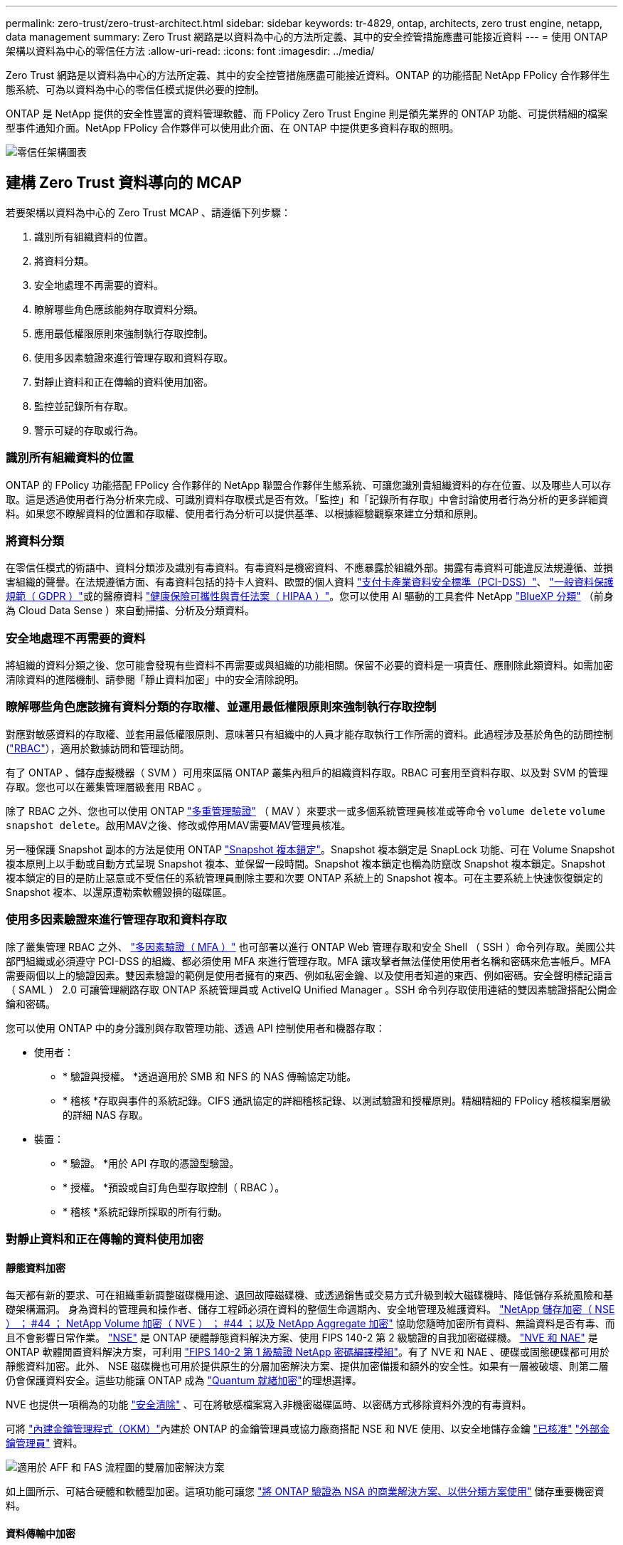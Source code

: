 ---
permalink: zero-trust/zero-trust-architect.html 
sidebar: sidebar 
keywords: tr-4829, ontap, architects, zero trust engine, netapp, data management 
summary: Zero Trust 網路是以資料為中心的方法所定義、其中的安全控管措施應盡可能接近資料 
---
= 使用 ONTAP 架構以資料為中心的零信任方法
:allow-uri-read: 
:icons: font
:imagesdir: ../media/


[role="lead"]
Zero Trust 網路是以資料為中心的方法所定義、其中的安全控管措施應盡可能接近資料。ONTAP 的功能搭配 NetApp FPolicy 合作夥伴生態系統、可為以資料為中心的零信任模式提供必要的控制。

ONTAP 是 NetApp 提供的安全性豐富的資料管理軟體、而 FPolicy Zero Trust Engine 則是領先業界的 ONTAP 功能、可提供精細的檔案型事件通知介面。NetApp FPolicy 合作夥伴可以使用此介面、在 ONTAP 中提供更多資料存取的照明。

image::../media/zero-trust-architecture.png[零信任架構圖表]



== 建構 Zero Trust 資料導向的 MCAP

若要架構以資料為中心的 Zero Trust MCAP 、請遵循下列步驟：

. 識別所有組織資料的位置。
. 將資料分類。
. 安全地處理不再需要的資料。
. 瞭解哪些角色應該能夠存取資料分類。
. 應用最低權限原則來強制執行存取控制。
. 使用多因素驗證來進行管理存取和資料存取。
. 對靜止資料和正在傳輸的資料使用加密。
. 監控並記錄所有存取。
. 警示可疑的存取或行為。




=== 識別所有組織資料的位置

ONTAP 的 FPolicy 功能搭配 FPolicy 合作夥伴的 NetApp 聯盟合作夥伴生態系統、可讓您識別貴組織資料的存在位置、以及哪些人可以存取。這是透過使用者行為分析來完成、可識別資料存取模式是否有效。「監控」和「記錄所有存取」中會討論使用者行為分析的更多詳細資料。如果您不瞭解資料的位置和存取權、使用者行為分析可以提供基準、以根據經驗觀察來建立分類和原則。



=== 將資料分類

在零信任模式的術語中、資料分類涉及識別有毒資料。有毒資料是機密資料、不應暴露於組織外部。揭露有毒資料可能違反法規遵循、並損害組織的聲譽。在法規遵循方面、有毒資料包括的持卡人資料、歐盟的個人資料 https://www.netapp.com/us/media/tr-4401.pdf["支付卡產業資料安全標準（PCI-DSS）"^]、 https://www.netapp.com/us/info/gdpr.aspx["一般資料保護規範（ GDPR ）"^]或的醫療資料 https://www.hhs.gov/hipaa/for-professionals/privacy/laws-regulations/index.html["健康保險可攜性與責任法案（ HIPAA ）"^]。您可以使用 AI 驅動的工具套件 NetApp https://bluexp.netapp.com/netapp-cloud-data-sense["BlueXP 分類"^] （前身為 Cloud Data Sense ）來自動掃描、分析及分類資料。



=== 安全地處理不再需要的資料

將組織的資料分類之後、您可能會發現有些資料不再需要或與組織的功能相關。保留不必要的資料是一項責任、應刪除此類資料。如需加密清除資料的進階機制、請參閱「靜止資料加密」中的安全清除說明。



=== 瞭解哪些角色應該擁有資料分類的存取權、並運用最低權限原則來強制執行存取控制

對應對敏感資料的存取權、並套用最低權限原則、意味著只有組織中的人員才能存取執行工作所需的資料。此過程涉及基於角色的訪問控制 (https://docs.netapp.com/us-en/ontap/authentication/index.html["RBAC"^]），適用於數據訪問和管理訪問。

有了 ONTAP 、儲存虛擬機器（ SVM ）可用來區隔 ONTAP 叢集內租戶的組織資料存取。RBAC 可套用至資料存取、以及對 SVM 的管理存取。您也可以在叢集管理層級套用 RBAC 。

除了 RBAC 之外、您也可以使用 ONTAP link:../multi-admin-verify/index.html["多重管理驗證"] （ MAV ）來要求一或多個系統管理員核准或等命令 `volume delete` `volume snapshot delete`。啟用MAV之後、修改或停用MAV需要MAV管理員核准。

另一種保護 Snapshot 副本的方法是使用 ONTAP link:../snaplock/snapshot-lock-concept.html["Snapshot 複本鎖定"]。Snapshot 複本鎖定是 SnapLock 功能、可在 Volume Snapshot 複本原則上以手動或自動方式呈現 Snapshot 複本、並保留一段時間。Snapshot 複本鎖定也稱為防竄改 Snapshot 複本鎖定。Snapshot 複本鎖定的目的是防止惡意或不受信任的系統管理員刪除主要和次要 ONTAP 系統上的 Snapshot 複本。可在主要系統上快速恢復鎖定的 Snapshot 複本、以還原遭勒索軟體毀損的磁碟區。



=== 使用多因素驗證來進行管理存取和資料存取

除了叢集管理 RBAC 之外、 https://www.netapp.com/us/media/tr-4647.pdf["多因素驗證（ MFA ）"^] 也可部署以進行 ONTAP Web 管理存取和安全 Shell （ SSH ）命令列存取。美國公共部門組織或必須遵守 PCI-DSS 的組織、都必須使用 MFA 來進行管理存取。MFA 讓攻擊者無法僅使用使用者名稱和密碼來危害帳戶。MFA 需要兩個以上的驗證因素。雙因素驗證的範例是使用者擁有的東西、例如私密金鑰、以及使用者知道的東西、例如密碼。安全聲明標記語言（ SAML ） 2.0 可讓管理網路存取 ONTAP 系統管理員或 ActiveIQ Unified Manager 。SSH 命令列存取使用連結的雙因素驗證搭配公開金鑰和密碼。

您可以使用 ONTAP 中的身分識別與存取管理功能、透過 API 控制使用者和機器存取：

* 使用者：
+
** * 驗證與授權。 *透過適用於 SMB 和 NFS 的 NAS 傳輸協定功能。
** * 稽核 *存取與事件的系統記錄。CIFS 通訊協定的詳細稽核記錄、以測試驗證和授權原則。精細精細的 FPolicy 稽核檔案層級的詳細 NAS 存取。


* 裝置：
+
** * 驗證。 *用於 API 存取的憑證型驗證。
** * 授權。 *預設或自訂角色型存取控制（ RBAC ）。
** * 稽核 *系統記錄所採取的所有行動。






=== 對靜止資料和正在傳輸的資料使用加密



==== 靜態資料加密

每天都有新的要求、可在組織重新調整磁碟機用途、退回故障磁碟機、或透過銷售或交易方式升級到較大磁碟機時、降低儲存系統風險和基礎架構漏洞。 身為資料的管理員和操作者、儲存工程師必須在資料的整個生命週期內、安全地管理及維護資料。 https://www.netapp.com/us/media/ds-3898.pdf["NetApp 儲存加密（ NSE ）  ； #44 ； NetApp Volume 加密（ NVE ）  ； #44 ；以及 NetApp Aggregate 加密"^] 協助您隨時加密所有資料、無論資料是否有毒、而且不會影響日常作業。 https://www.netapp.com/us/media/ds-3213-en.pdf["NSE"^] 是 ONTAP 硬體靜態資料解決方案、使用 FIPS 140-2 第 2 級驗證的自我加密磁碟機。 https://www.netapp.com/us/media/ds-3899.pdf["NVE 和 NAE"^] 是 ONTAP 軟體閒置資料解決方案，可利用 https://csrc.nist.gov/projects/cryptographic-module-validation-program/certificate/4144["FIPS 140-2 第 1 級驗證 NetApp 密碼編譯模組"^]。有了 NVE 和 NAE 、硬碟或固態硬碟都可用於靜態資料加密。此外、 NSE 磁碟機也可用於提供原生的分層加密解決方案、提供加密備援和額外的安全性。如果有一層被破壞、則第二層仍會保護資料安全。這些功能讓 ONTAP 成為 https://www.netapp.com/us/media/sb-3952.pdf["Quantum 就緒加密"^]的理想選擇。

NVE 也提供一項稱為的功能 https://blog.netapp.com/flash-memory-summit-award/["安全清除"^] 、可在將敏感檔案寫入非機密磁碟區時、以密碼方式移除資料外洩的有毒資料。

可將 link:../encryption-at-rest/support-storage-encryption-concept.html["內建金鑰管理程式（OKM）"]內建於 ONTAP 的金鑰管理員或協力廠商搭配 NSE 和 NVE 使用、以安全地儲存金鑰 https://mysupport.netapp.com/matrix/imt.jsp?components=69551;&solution=1156&isHWU&src=IMT["已核准"^] link:../encryption-at-rest/support-storage-encryption-concept.html["外部金鑰管理員"] 資料。

image::../media/zero-trust-two-layer-encryption-solution-aff-fas.png[適用於 AFF 和 FAS 流程圖的雙層加密解決方案]

如上圖所示、可結合硬體和軟體型加密。這項功能可讓您 https://www.netapp.com/blog/netapp-ontap-CSfC-validation/["將 ONTAP 驗證為 NSA 的商業解決方案、以供分類方案使用"^] 儲存重要機密資料。



==== 資料傳輸中加密

ONTAP 資料傳輸加密功能可保護使用者資料存取和控制面板存取。使用者資料存取可透過 SMB 3.0 加密來加密 Microsoft CIFS 共用存取、或透過 krb5P for NFS Kerberos 5 來加密。使用 CIFS 、 NFS 和 iSCSI 也可以加密使用者資料存取 https://docs.netapp.com/us-en/ontap/networking/configure_ip_security_@ipsec@_over_wire_encryption.html["IPsec"^] 。控制平面存取是以傳輸層安全性（ TLS ）加密。ONTAP 提供 https://docs.netapp.com/us-en/ontap-cli//security-config-modify.html["FIPS"^] 控制平面存取的法規遵循模式、可啟用 FIPS 核准的演算法、並停用未經 FIPS 核准的演算法。資料複寫是使用加密 link:../peering/enable-cluster-peering-encryption-existing-task.html["叢集對等加密"]的。這可為 ONTAP SnapVault 和 SnapMirror 技術提供加密。



=== 監控並記錄所有存取

建立 RBAC 原則之後、您必須部署主動監控、稽核及警示。NetApp ONTAP 的 FPolicy Zero Trust Engine 搭配提供資料導向的 Zero https://www.netapp.com/partners/partner-connect["NetApp FPolicy 合作夥伴生態系統"^]Trust 模式所需的控制功能。NetApp ONTAP 是安全性豐富的資料管理軟體、 link:../nas-audit/two-parts-fpolicy-solution-concept.html["FPolicy"] 是領先業界的 ONTAP 功能、可提供精細的檔案型事件通知介面。NetApp FPolicy 合作夥伴可以使用此介面、在 ONTAP 中提供更多資料存取的照明。ONTAP 的 FPolicy 功能搭配 FPolicy 合作夥伴的 NetApp 聯盟合作夥伴生態系統、可讓您識別組織資料的存在位置、以及哪些人可以存取。這是透過使用者行為分析來完成、可識別資料存取模式是否有效。使用者行為分析可用於警示異常或可疑的資料存取、而這種存取方式不符合正常模式、並在必要時採取行動拒絕存取。

FPolicy 合作夥伴正從使用者行為分析轉向機器學習（ ML ）和人工智慧（ AI ）、以提高事件的逼真度、減少誤報（如果有）。所有事件都應記錄到 Syslog 伺服器或安全資訊與事件管理（ SIEM ）系統、而此系統也可以採用 ML 和 AI 。

image::../media/zero-trust-fpolicy-architecture.png[fPolicy 架構圖表]

NetApp 的儲存工作負載安全性（前身為 https://docs.netapp.com/us-en/cloudinsights/cs_intro.html["Cloud Secure"^]）利用雲端和內部部署 ONTAP 儲存系統上的 FPolicy 介面和使用者行為分析、提供惡意使用者行為的即時警示。儲存工作負載安全功能可透過進階的機器學習和異常狀況偵測、保護組織資料、防止惡意或遭入侵的使用者濫用。儲存工作負載安全性可識別勒索軟體攻擊或其他惡意行為、叫用 Snapshot 複本並隔離惡意使用者。儲存工作負載安全性也具備鑑識功能、可檢視詳細的使用者和實體活動。儲存工作負載安全性是 NetApp Cloud Insights 的一部分。

除了儲存工作負載安全性之外、 ONTAP 還具備內建的勒索軟體偵測功能、稱為 link:../anti-ransomware/index.html["自主勒索軟體保護"] （ ARP ）。ARP 使用機器學習來判斷異常檔案活動是否表示勒索軟體攻擊正在進行中、並叫用 Snapshot 複本並向管理員發出警示。儲存工作負載安全性與 ONTAP 整合、可接收 ARP 事件、並提供額外的分析和自動回應層。
